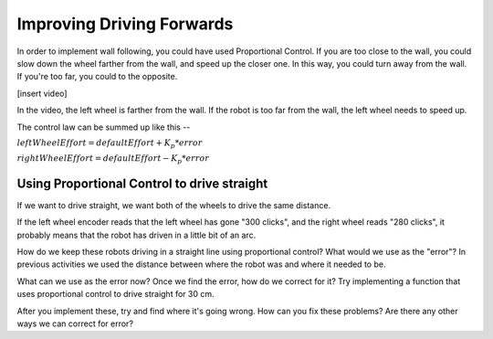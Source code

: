 Improving Driving Forwards
==========================

In order to implement wall following, you could have used Proportional Control. If you are too close to the wall, you could slow down the wheel farther from the wall, and speed up the closer one. In this way, you could turn away from the wall. If you're too far, you could to the opposite.

[insert video]

In the video, the left wheel is farther from the wall. If the robot is too far from the wall, the left wheel needs to speed up.

The control law can be summed up like this --

:math:`leftWheelEffort = defaultEffort + K_{p} * error`

:math:`rightWheelEffort = defaultEffort - K_{p} * error`


Using Proportional Control to drive straight
--------------------------------------------

If we want to drive straight, we want both of the wheels to drive the same distance.

If the left wheel encoder reads that the left wheel has gone "300 clicks", and the right wheel reads "280 clicks", it probably means that the robot has driven in a little bit of an arc.

How do we keep these robots driving in a straight line using proportional control? What would we use as the "error"? In previous activities we used the distance between where the robot was and where it needed to be.

What can we use as the error now? Once we find the error, how do we correct for it? Try implementing a function that uses proportional control to drive straight for 30 cm.

After you implement these, try and find where it's going wrong. How can you fix these problems? Are there any other ways we can correct for error?
